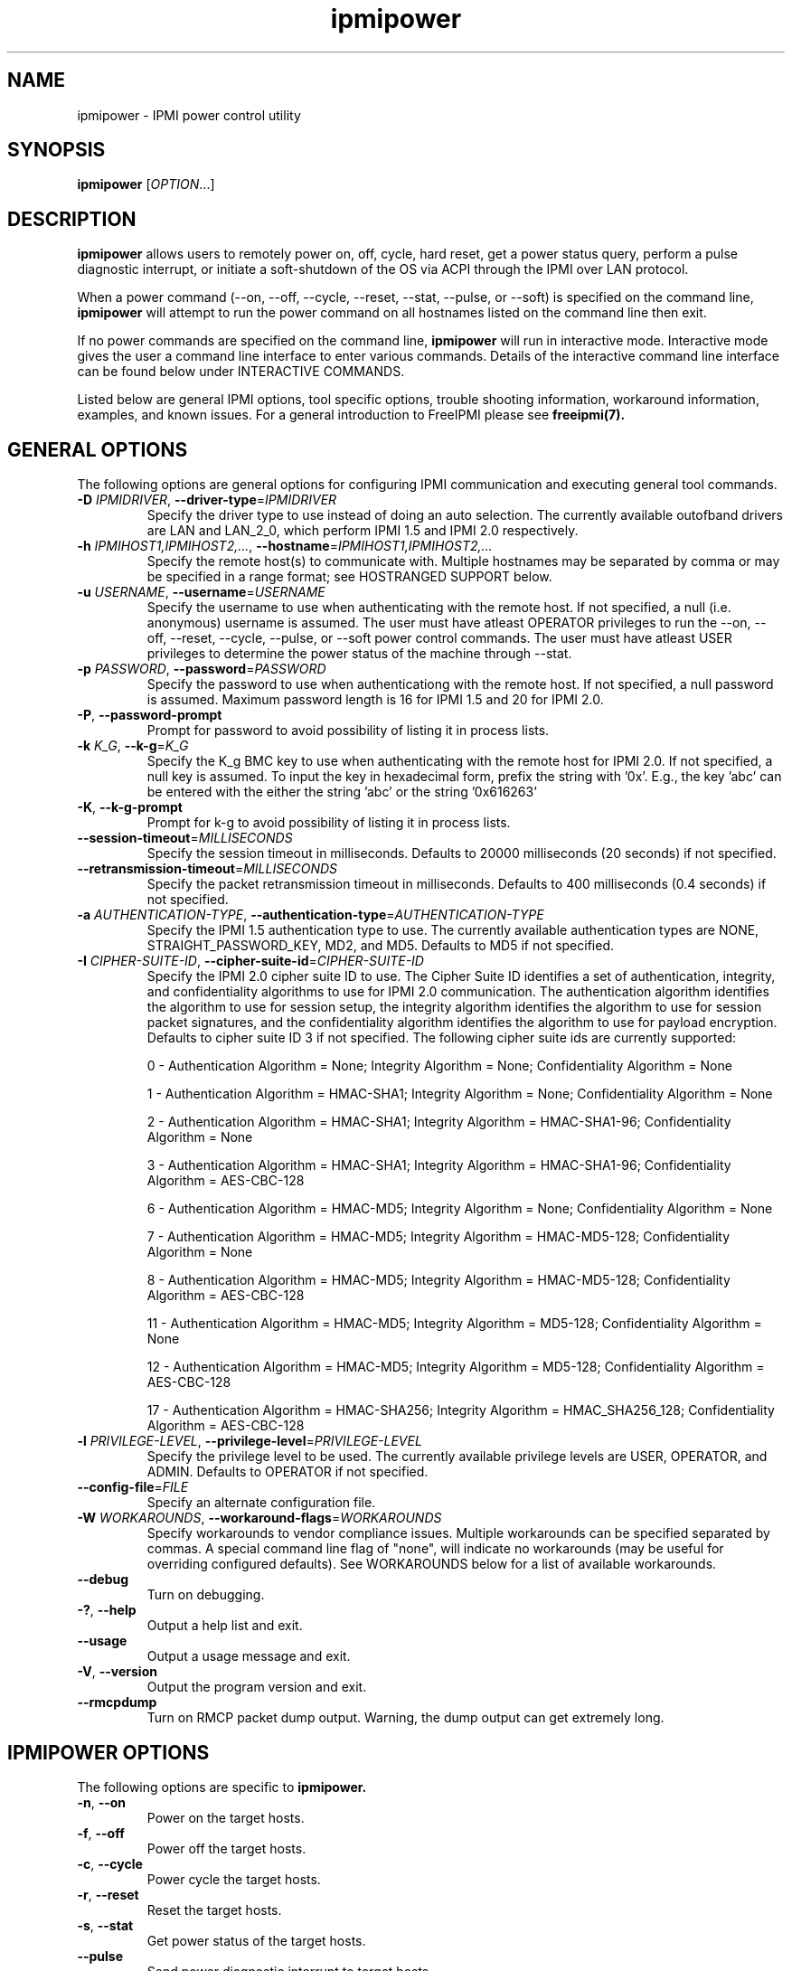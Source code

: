 .\"#############################################################################
.\"$Id: ipmipower.8.pre.in,v 1.59 2010-06-30 21:56:36 chu11 Exp $
.\"#############################################################################
.\"  Copyright (C) 2007-2010 Lawrence Livermore National Security, LLC.
.\"  Copyright (C) 2003-2007 The Regents of the University of California.
.\"  Produced at Lawrence Livermore National Laboratory (cf, DISCLAIMER).
.\"  Written by Albert Chu <chu11@llnl.gov>
.\"  UCRL-CODE-155698
.\"  
.\"  This file is part of Ipmipower, a remote power control utility. 
.\"  For details, see http://www.llnl.gov/linux/.
.\"
.\"  Ipmipower is free software; you can redistribute it and/or modify it under
.\"  the terms of the GNU General Public License as published by the Free
.\"  Software Foundation; either version 3 of the License, or (at your option)
.\"  any later version.
.\"  
.\"  Ipmipower is distributed in the hope that it will be useful, but WITHOUT 
.\"  ANY WARRANTY; without even the implied warranty of MERCHANTABILITY or 
.\"  FITNESS FOR A PARTICULAR PURPOSE.  See the GNU General Public License 
.\"  for more details.
.\"  
.\"  You should have received a copy of the GNU General Public License along
.\"  with Ipmipower.  If not, see <http://www.gnu.org/licenses/>.
.\"############################################################################
.TH ipmipower 8 "2011-10-26" "ipmipower 1.0.8" "System Commands"
.SH "NAME"
ipmipower \- IPMI power control utility
.SH "SYNOPSIS"
.B ipmipower
[\fIOPTION\fR...]
.SH "DESCRIPTION"
.B ipmipower
allows users to remotely power on, off, cycle, hard reset, get a power
status query, perform a pulse diagnostic interrupt, or initiate a
soft-shutdown of the OS via ACPI through the IPMI over LAN protocol.
.LP
When a power command (--on, --off, --cycle, --reset, --stat, --pulse,
or --soft) is specified on the command line,
.B ipmipower
will attempt to run the power command on all hostnames listed on the
command line then exit.
.LP
If no power commands are specified on the command line,
.B ipmipower
will run in interactive mode. Interactive mode gives the user a
command line interface to enter various commands. Details of the
interactive command line interface can be found below under
INTERACTIVE COMMANDS.
.LP
.LP
Listed below are general IPMI options, tool specific options, trouble
shooting information, workaround information, examples, and known
issues. For a general introduction to FreeIPMI please see
.B freeipmi(7).
.SH "GENERAL OPTIONS"
The following options are general options for configuring IPMI
communication and executing general tool commands.
.TP
\fB\-D\fR \fIIPMIDRIVER\fR, \fB\-\-driver\-type\fR=\fIIPMIDRIVER\fR
Specify the driver type to use instead of doing an auto selection.
The currently available outofband drivers are LAN and LAN_2_0, which
perform IPMI 1.5 and IPMI 2.0 respectively.
.TP
\fB\-h\fR \fIIPMIHOST1,IPMIHOST2,...\fR, \fB\-\-hostname\fR=\fIIPMIHOST1,IPMIHOST2,...\fR
Specify the remote host(s) to communicate with. Multiple hostnames
may be separated by comma or may be specified in a range format; see
HOSTRANGED SUPPORT below.
.TP
\fB\-u\fR \fIUSERNAME\fR, \fB\-\-username\fR=\fIUSERNAME\fR
Specify the username to use when authenticating with the remote host.
If not specified, a null (i.e. anonymous) username is assumed. The
user must have atleast OPERATOR privileges to run the --on, --off,
--reset, --cycle, --pulse, or --soft power control commands. The user
must have atleast USER privileges to determine the power status of the
machine through --stat.
.TP
\fB\-p\fR \fIPASSWORD\fR, \fB\-\-password\fR=\fIPASSWORD\fR
Specify the password to use when authenticationg with the remote host.
If not specified, a null password is assumed. Maximum password length
is 16 for IPMI 1.5 and 20 for IPMI 2.0.
.TP
\fB\-P\fR, \fB\-\-password-prompt\fR
Prompt for password to avoid possibility of listing
it in process lists.
.TP
\fB\-k\fR \fIK_G\fR, \fB\-\-k-g\fR=\fIK_G\fR
Specify the K_g BMC key to use when authenticating with the remote
host for IPMI 2.0. If not specified, a null key is assumed. To input
the key in hexadecimal form, prefix the string with '0x'. E.g., the
key 'abc' can be entered with the either the string 'abc' or the
string '0x616263'
.TP
\fB\-K\fR, \fB\-\-k-g-prompt\fR
Prompt for k-g to avoid possibility of listing it in process lists.
.TP
\fB\-\-session-timeout\fR=\fIMILLISECONDS\fR
Specify the session timeout in milliseconds. Defaults to 20000
milliseconds (20 seconds) if not specified.
.TP
\fB\-\-retransmission-timeout\fR=\fIMILLISECONDS\fR
Specify the packet retransmission timeout in milliseconds. Defaults
to 400 milliseconds (0.4 seconds) if not specified.
.TP
\fB\-a\fR \fIAUTHENTICATION\-TYPE\fR, \fB\-\-authentication\-type\fR=\fIAUTHENTICATION\-TYPE\fR
Specify the IPMI 1.5 authentication type to use. The currently
available authentication types are NONE, STRAIGHT_PASSWORD_KEY, MD2,
and MD5. Defaults to MD5 if not specified.
.TP
\fB\-I\fR \fICIPHER-SUITE-ID\fR, \fB\-\-cipher\-suite-id\fR=\fICIPHER-SUITE-ID\fR
Specify the IPMI 2.0 cipher suite ID to use. The Cipher Suite ID
identifies a set of authentication, integrity, and confidentiality
algorithms to use for IPMI 2.0 communication. The authentication
algorithm identifies the algorithm to use for session setup, the
integrity algorithm identifies the algorithm to use for session packet
signatures, and the confidentiality algorithm identifies the algorithm
to use for payload encryption. Defaults to cipher suite ID 3 if not
specified. The following cipher suite ids are currently supported:
.sp
0 - Authentication Algorithm = None; Integrity Algorithm = None; Confidentiality Algorithm = None
.sp
1 - Authentication Algorithm = HMAC-SHA1; Integrity Algorithm = None; Confidentiality Algorithm = None
.sp
2 - Authentication Algorithm = HMAC-SHA1; Integrity Algorithm = HMAC-SHA1-96; Confidentiality Algorithm = None
.sp
3 - Authentication Algorithm = HMAC-SHA1; Integrity Algorithm = HMAC-SHA1-96; Confidentiality Algorithm = AES-CBC-128
.\" .sp
.\" 4 - Authentication Algorithm = HMAC-SHA1; Integrity Algorithm = HMAC-SHA1-96; Confidentiality Algorithm = xRC4-128
.\" .sp
.\" 5 - Authentication Algorithm = HMAC-SHA1; Integrity Algorithm = HMAC-SHA1-96; Confidentiality Algorithm = xRC4-40
.sp
6 - Authentication Algorithm = HMAC-MD5; Integrity Algorithm = None; Confidentiality Algorithm = None
.sp
7 - Authentication Algorithm = HMAC-MD5; Integrity Algorithm = HMAC-MD5-128; Confidentiality Algorithm = None
.sp
8 - Authentication Algorithm = HMAC-MD5; Integrity Algorithm = HMAC-MD5-128; Confidentiality Algorithm = AES-CBC-128
.\" .sp
.\" 9 - Authentication Algorithm = HMAC-MD5; Integrity Algorithm = HMAC-MD5-128; Confidentiality Algorithm = xRC4-128
.\" .sp
.\" 10 - Authentication Algorithm = HMAC-MD5; Integrity Algorithm = HMAC-MD5-128; Confidentiality Algorithm = xRC4-40
.sp
11 - Authentication Algorithm = HMAC-MD5; Integrity Algorithm = MD5-128; Confidentiality Algorithm = None
.sp
12 - Authentication Algorithm = HMAC-MD5; Integrity Algorithm = MD5-128; Confidentiality Algorithm = AES-CBC-128
.\" .sp
.\" 13 - Authentication Algorithm = HMAC-MD5; Integrity Algorithm = MD5-128; Confidentiality Algorithm = xRC4-128
.\" .sp
.\" 14 - Authentication Algorithm = HMAC-MD5; Integrity Algorithm = MD5-128; Confidentiality Algorithm = xRC4-40
.\" XXX GUESS
.\" .sp
.\" 15 - Authentication Algorithm = HMAC-SHA256; Integrity Algorithm = None; Confidentiality Algorithm = None
.\" XXX GUESS
.\" .sp
.\" 16 - Authentication Algorithm = HMAC-SHA256; Integrity Algorithm = HMAC_SHA256_128; Confidentiality Algorithm = None
.sp
17 - Authentication Algorithm = HMAC-SHA256; Integrity Algorithm = HMAC_SHA256_128; Confidentiality Algorithm = AES-CBC-128
.\" XXX GUESS
.\" .sp
.\" 18 - Authentication Algorithm = HMAC-SHA256; Integrity Algorithm = HMAC_SHA256_128; Confidentiality Algorithm = xRC4-128
.\" XXX GUESS
.\" .sp
.\" 19 - Authentication Algorithm = HMAC-SHA256; Integrity Algorithm = HMAC_SHA256_128; Confidentiality Algorithm = xRC4-40
.TP
\fB\-l\fR \fIPRIVILEGE\-LEVEL\fR, \fB\-\-privilege\-level\fR=\fIPRIVILEGE\-LEVEL\fR
Specify the privilege level to be used. The currently available
privilege levels are USER, OPERATOR, and ADMIN. Defaults to OPERATOR
if not specified.
.TP
\fB\-\-config\-file\fR=\fIFILE\fR
Specify an alternate configuration file.
.TP
\fB\-W\fR \fIWORKAROUNDS\fR, \fB\-\-workaround\-flags\fR=\fIWORKAROUNDS\fR
Specify workarounds to vendor compliance issues. Multiple workarounds
can be specified separated by commas. A special command line flag of
"none", will indicate no workarounds (may be useful for overriding
configured defaults). See WORKAROUNDS below for a list of available
workarounds.
.TP
\fB\-\-debug\fR
Turn on debugging.
.TP
\fB\-?\fR, \fB\-\-help\fR
Output a help list and exit.
.TP
\fB\-\-usage\fR
Output a usage message and exit.
.TP
\fB\-V\fR, \fB\-\-version\fR
Output the program version and exit.
.if 1 \{
.TP
\fB\-\-rmcpdump\fR
Turn on RMCP packet dump output. Warning, the dump output can get
extremely long.
\}
.SH "IPMIPOWER OPTIONS"
The following options are specific to
.B ipmipower.
.TP
\fB\-n\fR, \fB\-\-on\fR
Power on the target hosts.
.TP
\fB\-f\fR, \fB\-\-off\fR
Power off the target hosts.
.TP
\fB\-c\fR, \fB\-\-cycle\fR
Power cycle the target hosts.
.TP
\fB\-r\fR, \fB\-\-reset\fR
Reset the target hosts.
.TP
\fB\-s\fR, \fB\-\-stat\fR
Get power status of the target hosts.
.TP
\fB\-\-pulse\fR
Send power diagnostic interrupt to target hosts.
.TP
\fB\-\-soft\fR
Initiate a soft-shutdown of the OS via ACPI.
.TP
\fB\-\-on\-if\-off\fR
The IPMI specification does not require the power cycle or hard reset
commands to turn on a machine that is currently powered off. This
option will force
.B ipmipower
to issue a power on command instead of a power cycle or hard reset
command if the remote machine's power is currently off.
.TP
\fB\-\-wait\-until\-on\fR
The IPMI specification allows power on commands to return prior to the
power on actually taking place. This option will force
.B ipmipower
to regularly query the remote BMC and return only after the machine
has powered on.
.TP
\fB\-\-wait\-until\-off\fR
The IPMI specification allows power off commands to return prior the
power off actually taking place. This option will force
.B ipmipower
to regularly query the remote BMC and return only after the machine
has powered off.
.SH "IPMIPOWER ADVANCED NETWORK OPTIONS"
The following options are used to change the networking behavior of
.B ipmipower.
.TP
\fB\-\-retransmission\-wait\-timeout\fR=\fIMILLISECONDS\fR
Specify the retransmission wait timeout length in milliseconds. The
retransmission wait timeout is similar to the retransmission timeout
above, but is used specifically for power completion verification with
the \fB\-\-wait\-until\-on\fR and \fB\-\-wait\-until\-off\fR options.
Defaults to 500 milliseconds (0.5 seconds).
.TP
\fB\-\-retransmission\-backoff\-count\fR=\fICOUNT\fR
Specify the retransmission backoff count for retransmissions. After
ever COUNT retransmissions, the retransmission timeout length will be
increased by another factor. Defaults to 8.
.TP
\fB\-\-ping\-interval\fR=\fIMILLISECONDS\fR
Specify the ping interval length in milliseconds. When running in
interactive mode, RMCP (Remote Management Control Protocol) discovery
messages will be sent to all configured remote hosts every
MILLISECONDS to confirm their support of IPMI. Power commands cannot
be sent to a host until it is discovered (or re-discovered if
previously lost). Defaults to 5000 milliseconds (5 seconds). Ping
discovery messages can be disabled by setting this valu to 0. RMCP
ping discovery messages are automatically disabled in non-interactive
mode.
.TP
\fB\-\-ping\-timeout\fR=\fIMILLISECONDS\fR
Specify the ping timeout length in milliseconds. When running in
interactive mode, RMCP (Remote Management Control Protocol) messages
discovery will be sent to all configured remote hosts to confirm their
support of IPMI. A remote host is considered undiscovered if the host
does not respond in MILLISECONDS time. Defaults to 30000 milliseconds
(30 seconds). The ping timeout cannot be larger than the ping interval.
.TP
\fB\-\-ping\-packet\-count\fR=\fICOUNT\fR
Specify the ping packet count size. Defaults to 10. See the
\fB\-\-ping-percent\-fR option below for more information on this
option.
.TP
\fB\-\-ping\-percent\fR=\fIPERCENT\fR
Specify the ping percent value. Defaults to 50.
Since IPMI is based on UDP, it is
difficult for
.B ipmipower
to distinguish between a missing machine and a bad (or heavily loaded)
network connection in interactive mode. when running in interactive
mode. For example, suppose a link consistently drops 80% of the
packets to a particular machine. The power control operation may have
difficulty completing, although a recent pong response from RMCP makes
.B ipmipower
believe the machine is up and functioning properly.
The ping packet acount and percent options are used to alleviate this
problem.
.B Ipmipower
will monitor RMCP ping packets in packet count chunks. If
.B ipmipower
does not receive a response to greater than ping percent of those
packets,
.B ipmipower
will assume the link to this node is bad and will not send power
control operations to that node until the connection is determined to
be reliable. This heuristic can be disabled by setting either the
ping packet count or ping percent to 0. This feature is not used if
ping interval is set to 0.
.TP
\fB\-\-ping\-consec\-count\fR=\fICOUNT\fR
Specify the ping consecutive count. This is another heuristic used to
determine if a node should be considered discovered, undiscovered, or
with a bad connection. If a valid RMCP pong response was received for
the last COUNT ping packets, a node will be considered discovered,
regardless of other heuristics listed above. Defaults to 5. This
heuristic can be disabled by setting this value to 0. This feature is
not used if other ping features described above are disabled.
.LP
.SH "HOSTRANGED OPTIONS"
The following options manipulate hostranged output. See HOSTRANGED
SUPPORT below for additional information on hostranges.
.TP
\fB\-B\fR, \fB\-\-buffer-output\fR
Buffer hostranged output. For each node, buffer standard output until
the node has completed its IPMI operation. When specifying this
option, data may appear to output slower to the user since the the
entire IPMI operation must complete before any data can be output.
See HOSTRANGED SUPPORT below for additional information.
.TP
\fB\-C\fR, \fB\-\-consolidate-output\fR
Consolidate hostranged output. The complete standard output from
every node specified will be consolidated so that nodes with identical
output are not output twice. A header will list those nodes with the
consolidated output. When this option is specified, no output can be
seen until the IPMI operations to all nodes has completed. If the
user breaks out of the program early, all currently consolidated
output will be dumped. See HOSTRANGED SUPPORT below for additional
information.
.TP
\fB\-F\fR \fINUM\fR, \fB\-\-fanout\fR=\fINUM\fR
Specify multiple host fanout. Indicates the maximum number of power
control operations that can be executed in parallel.
.TP
\fB\-E\fR, \fB\-\-eliminate\fR
Eliminate hosts determined as undetected by
.B ipmidetect.
This attempts to remove the common issue of hostranged execution
timing out due to several nodes being removed from service in a large
cluster. The
.B ipmidetectd
daemon must be running on the node executing the command.
.TP
\fB\-\-always\-prefix\fR
Always prefix output, even if only one host is specified or
communicating in-band. This option is primarily useful for
scripting purposes. Option will be ignored if specified with
the \fB\-C\fR option.
.LP
.SH "INTERACTIVE COMMANDS"
.B ipmipower
provides the following interactive commands at the ipmipower> prompt.
Before any power commands (on, off, cycle, reset, stat, pulse, or
soft) can be used, hostnames must be configured into
.B ipmipower,
either through the command prompt or the hostname command below. The
parameters and options to the commands below mirror their appropriate
command line options.
.TP
\fBhostname\fR \fI[IPMIHOST(s)]\fR
Specify a new set of hosts. No input to unconfigure all hosts.
.TP
\fBusername\fR \fI[USERNAME]\fR
Specify a new username. No input for null username.
.TP
\fBpassword\fR \fI[PASSWORD]\fR
Specify a new password. No input for null password.
.TP
\fBk_g\fR \fI[K_G]\fR
Specify a new K_g BMC Key. No input for null key. Prefix with '0x'
to enter a key in hexadecimal
.TP
\fBipmi-version\fR \fIIPMIVERSION\fR
Specify the ipmi version to use.
.TP
\fBsession-timeout\fR \fIMILLISECONDS\fR
Specify a new session timeout length.
.TP
\fBretransmission-timeout\fR \fIMILLISECONDS\fR
Specify a new retransmiision timeout length.
.TP
\fBauthentication-type\fR \fIAUTHENTICATION-TYPE\fR
Specify the authentication type to use.
.TP
\fBcipher-suite-id\fR \fICIPHER-SUITE-ID\fR
Specify the cipher suite id to use.
.TP
\fBprivilege-level\fR \fIPRIVILEGE-LEVEL\fR
Specify the privilege level to use.
.TP
\fBworkaround-flags\fR \fIWORKAROUNDS\fR
Specify workaround flags.
.TP
\fBdebug\fR \fI[on|off]\fR
Toggle debug output.
.if 1 \{
.TP
\fBrmcpdump\fR \fI[on|off]\fR
Toggle RMCP dump output.
\}
.TP
\fBon\fR \fI[IPMIHOST(s)]\fR
Turn on all configured hosts or specified hosts.
.TP
\fBoff\fR \fI[IPMIHOST(s)]\fR
Turn off all configured hosts or specified hosts.
.TP
\fBcycle\fR \fI[IPMIHOST(s)]\fR
Power cycle all configured hosts or specified hosts.
.TP
\fBreset\fR \fI[IPMIHOST(s)]\fR
Reset all configured hosts or specified hosts.
.TP
\fBstat\fR \fI[IPMIHOST(s)]\fR
Query power status for all configured hosts or specified hosts.
.TP
\fBpulse\fR \fI[IPMIHOST(s)]\fR
Pulse diagnostic interrupt all configured hosts or specified hosts.
.TP
\fBsoft\fR \fI[IPMIHOST(s)]\fR
Initiate a soft-shutdown for all configured hosts or specified hosts.
.TP
\fBidentify-on\fR \fI[IPMIHOST(s)]\fR
Turn on physical system identification.
.TP
\fBidentify-off\fR \fI[IPMIHOST(s)]\fR
Turn off physical system identification.
.TP
\fBidentify-status\fR \fI[IPMIHOST(s)]\fR
Query physical system identification status.
.TP
\fBon-if-off\fR \fI[on|off]\fR
Toggle on-if-off functionality.
.TP
\fBwait-until-on\fR \fI[on|off]\fR
Toggle wait-until-on functionality.
.TP
\fBwait-until-off\fR \fI[on|off]\fR
Toggle wait-until-off functionality.
.TP
\fBretransmission-wait-timeout\fR \fIMILLISECONDS\fR
Specify a new retransmission wait timeout length.
.TP
\fBretransmission-backoff-count\fR \fICOUNT\fR
Specify a new retransmission backoff count.
.TP
\fBping-interval\fR \fIMILLISECONDS\fR
Specify a new ping interval length.
.TP
\fBping-timeout\fR \fIMILLISECONDS\fR
Specify a new ping timeout length.
.TP
\fBping-packet-count\fR \fICOUNT\fR
Specify a new ping packet count.
.TP
\fBping-percent\fR \fIPERCENT\fR
Specify a new ping percent.
.TP
\fBping-consec-count\fR \fICOUNT\fR
Specify a new ping consec count.
.TP
\fBbuffer-output\fR \fI[on|off]\fR
Toggle buffer-output functionality.
.TP
\fBconsolidate-output\fR \fI[on|off]\fR
Toggle consolidate-output functionality.
.TP
\fBfanout\fR \fICOUNT\fR
Specify a fanout.
.TP
\fBalways-prefix\fR \fI[on|off]\fR
Toggle always-prefix functionality.
.TP
\fBhelp\fR
Output help menu.
.TP
\fBversion\fR
Output version.
.TP
\fBconfig\fR
Output the current configuration.
.TP
\fBquit\fR
Quit program.
.B ipmipower.
.SH "HOSTRANGED SUPPORT"
Multiple hosts can be input either as an explicit comma separated
lists of hosts or a range of hostnames in the general form:
prefix[n-m,l-k,...], where n < m and l < k, etc. The later form
should not be confused with regular expression character classes (also
denoted by []). For example, foo[19] does not represent foo1 or foo9,
but rather represents a degenerate range: foo19.
.LP
This range syntax is meant only as a convenience on clusters with a
prefixNN naming convention and specification of ranges should not be
considered necessary -- the list foo1,foo9 could be specified as such,
or by the range foo[1,9].
.LP
Some examples of range usage follow:
.nf
    foo[01-05] instead of foo01,foo02,foo03,foo04,foo05
    foo[7,9-10] instead of foo7,foo9,foo10
    foo[0-3] instead of foo0,foo1,foo2,foo3
.fi
.LP
As a reminder to the reader, some shells will interpret brackets ([
and ]) for pattern matching. Depending on your shell, it may be
necessary to enclose ranged lists within quotes.
.LP
When multiple hosts are specified by the user, a socket will be
created for each host and polled on, effectively allowing
communication to all hosts in parallel. This will allow communication
to large numbers of nodes far more quickly than if done in serial.
The \fB\-F\fR option can configure the number of nodes that can be
communicated with in parallel at the same time.
.LP
By default, standard output from each node specified will be output
with the hostname prepended to each line. Although this output is
readable in many situations, it may be difficult to read in other
situations. For example, output from multiple nodes may be mixed
together. The \fB\-B\fR and \fB\-C\fR options can be used to change
this default.
.SH "EXAMPLES"
.LP
Determine the power status of foo[0-2] with null username and password
        ipmipower -h foo[0-2] --stat
.LP
Determine the power status of foo[0-2] with non-null username and password
        ipmipower -h foo[0-2] -u foo -p bar --stat
.LP
Hard reset nodes foo[0-2] with non-null username and password
        ipmipower -h foo[0-2] -u foo -p bar --reset
.SH "GENERAL TROUBLESHOOTING"
Most often, IPMI over LAN problems involve a misconfiguration of the
remote machine's BMC.  Double check to make sure the following are
configured properly in the remote machine's BMC: IP address, MAC
address, subnet mask, username, user enablement, user privilege,
password, LAN privilege, LAN enablement, and allowed authentication
type(s). For IPMI 2.0 connections, double check to make sure the
cipher suite privilege(s) and K_g key are configured properly. The
.B bmc-config(8)
tool can be used to check and/or change these configuration
settings.
.LP
The following are common issues for given error messages:
.LP
"username invalid" - The username entered (or a NULL username if none
was entered) is not available on the remote machine. It may also be
possible the remote BMC's username configuration is incorrect.
.LP
"password invalid" - The password entered (or a NULL password if none
was entered) is not correct. It may also be possible the password for
the user is not correctly configured on the remote BMC.
.LP
"password verification timeout" - Password verification has timed out.
A "password invalid" error (described above) or a generic "session
timeout" (described below) occurred.  During this point in the
protocol it cannot be differentiated which occurred.
.LP
"k_g invalid" - The K_g key entered (or a NULL K_g key if none was
entered) is not correct. It may also be possible the K_g key is not
correctly configured on the remote BMC.
.LP
"privilege level insufficient" - An IPMI command requires a higher
user privilege than the one authenticated with. Please try to
authenticate with a higher privilege. This may require authenticating
to a different user which has a higher maximum privilege.
.LP
"privilege level cannot be obtained for this user" - The privilege
level you are attempting to authenticate with is higher than the
maximum allowed for this user. Please try again with a lower
privilege. It may also be possible the maximum privilege level
allowed for a user is not configured properly on the remote BMC.
.LP
"authentication type unavailable for attempted privilege level" - The
authentication type you wish to authenticate with is not available for
this privilege level. Please try again with an alternate
authentication type or alternate privilege level. It may also be
possible the available authentication types you can authenticate with
are not correctly configured on the remote BMC.
.LP
"cipher suite id unavailable" - The cipher suite id you wish to
authenticate with is not available on the remote BMC. Please try
again with an alternate cipher suite id. It may also be possible the
available cipher suite ids are not correctly configured on the remote
BMC.
.LP
"ipmi 2.0 unavailable" - IPMI 2.0 was not discovered on the remote
machine. Please try to use IPMI 1.5 instead.
.LP
"connection timeout" - Initial IPMI communication failed. A number of
potential errors are possible, including an invalid hostname
specified, an IPMI IP address cannot be resolved, IPMI is not enabled
on the remote server, the network connection is bad, etc. Please
verify configuration and connectivity.
.LP
"session timeout" - The IPMI session has timed out. Please reconnect.
If IPMI over LAN continually times out, you may wish to increase the
retransmission timeout. Some remote BMCs are considerably slower than
others.
.LP
Please see WORKAROUNDS below to also if there are any vendor specific
bugs that have been discovered and worked around.
.SH "IPMIPOWER TROUBLESHOOTING"
When powering on a powered off machine, the client must have a means
by which to resolve the MAC address of the remote machine's ethernet
card. This is typically done in one of two ways.
.LP
1) Enable gratuitous ARPs on the remote machine. The remote machine
will send out a gratuitous ARP, which advertises the ethernet IP and
MAC address so that other machines on the network this information
their local ARP cache. For large clusters, this method is not
recommended since gratuitous ARPs can flood the network with
unnecessary traffic.
.LP
2) Permanently store the remote machine's MAC address in the local ARP
cache. This is the more common approach on large clusters.
.LP
Other methods are listed in the IPMI specification.
.LP
If
.B ipmipower
is running a tad slow when running a power control command on the
commandline (compared to running a power control command in
interactive mode), hostname IP resolution may be slowing the startup
code down. Hostname resolution tuning may help make
.B ipmipower
execute faster on the commandline. This performance problem should
not matter when running in interactive mode or with
.B powerman,
since it is a one-time setup cost.
.SH "WORKAROUNDS"
With so many different vendors implementing their own IPMI solutions,
different vendors may implement their IPMI protocols incorrectly. The
following lists the workarounds currently available to handle
discovered compliance issues.
.LP
When possible, workarounds have been implemented so they will be
transparent to the user. However, some will require the user to
specify a workaround be used via the -W option.
.LP
The hardware listed below may only indicate the hardware that a
problem was discovered on. Newer versions of hardware may fix the
problems indicated below. Similar machines from vendors may or may
not exhibit the same problems. Different vendors may license their
firmware from the same IPMI firmware developer, so it may be
worthwhile to try workarounds listed below even if your motherboard is
not listed.
.LP
"authcap" - This workaround option will skip early checks for username
capabilities, authentication capabilities, and K_g support and allow
IPMI authentication to succeed. It works around multiple issues in
which the remote system does not properly report username
capabilities, authentication capabilities, or K_g status. Those
hitting this issue may see "username invalid", "authentication type
unavailable for attempted privilege level", or "k_g invalid" errors.
Issue observed on Asus P5M2/P5MT-R/RS162-E4/RX4, Intel SR1520ML/X38ML,
and Sun Fire 2200/4150/4450 with ELOM.
.LP
"idzero" - This workaround option will allow empty session IDs to be
accepted by the client. It works around IPMI sessions that report
empty session IDs to the client. Those hitting this issue may see
"session timeout" errors. Issue observed on Tyan S2882 with M3289
BMC.
.LP
"unexpectedauth" - This workaround option will allow unexpected
non-null authcodes to be checked as though they were expected. It
works around an issue when packets contain non-null authentication
data when they should be null due to disabled per-message
authentication. Those hitting this issue may see "session timeout"
errors. Issue observed on Dell PowerEdge 2850,SC1425. Confirmed
fixed on newer firmware.
.LP
"forcepermsg" - This workaround option will force per-message
authentication to be used no matter what is advertised by the remote
system. It works around an issue when per-message authentication is
advertised as disabled on the remote system, but it is actually
required for the protocol. Those hitting this issue may see "session
timeout" errors.  Issue observed on IBM eServer 325.
.LP
"endianseq" - This workaround option will flip the endian of the
session sequence numbers to allow the session to continue properly.
It works around IPMI 1.5 session sequence numbers that are the wrong
endian. Those hitting this issue may see "session timeout" errors.
Issue observed on some Sun ILOM 1.0/2.0 (depends on service processor
endian).
.LP
"intel20" - This workaround option will work around several Intel IPMI
2.0 authentication issues. The issues covered include padding of
usernames, and password truncation if the authentication algorithm is
HMAC-MD5-128. Those hitting this issue may see "username invalid",
"password invalid", or "k_g invalid" errors. Issue observed on Intel
SE7520AF2 with Intel Server Management Module (Professional Edition).
.LP
"supermicro20" - This workaround option will work around several
Supermicro IPMI 2.0 authentication issues on motherboards w/ Peppercon
IPMI firmware. The issues covered include handling invalid length
authentication codes. Those hitting this issue may see "password
invalid" errors.  Issue observed on Supermicro H8QME with SIMSO
daughter card. Confirmed fixed on newerver firmware.
.LP
"sun20" - This workaround option will work work around several Sun
IPMI 2.0 authentication issues. The issues covered include invalid
lengthed hash keys, improperly hashed keys, and invalid cipher suite
records. Those hitting this issue may see "password invalid" or "bmc
error" errors.  Issue observed on Sun Fire 4100/4200/4500 with ILOM.
This workaround automatically includes the "opensesspriv" workaround.
.LP
"opensesspriv" - This workaround option will slightly alter FreeIPMI's
IPMI 2.0 connection protocol to workaround an invalid hashing
algorithm used by the remote system. The privilege level sent during
the Open Session stage of an IPMI 2.0 connection is used for hashing
keys instead of the privilege level sent during the RAKP1 connection
stage. Those hitting this issue may see "password invalid", "k_g
invalid", or "bad rmcpplus status code" errors.  Issue observed on Sun
Fire 4100/4200/4500 with ILOM, Inventec 5441/Dell Xanadu II,
Supermicro X8DTH, Supermicro X8DTG, Intel S5500WBV/Penguin Relion 700,
and Intel S2600JF/Appro 512X. This workaround is automatically
triggered with the "sun20" workaround.
.LP
"integritycheckvalue" - This workaround option will work around an
invalid integrity check value during an IPMI 2.0 session establishment
when using Cipher Suite ID 0. The integrity check value should be 0
length, however the remote motherboard responds with a non-empty
field. Those hitting this issue may see "k_g invalid" errors. Issue
observed on Supermicro X8DTG, Supermicro X8DTU, and Intel
S5500WBV/Penguin Relion 700.
.SH "KNOWN ISSUES"
On older operating systems, if you input your username, password,
and other potentially security relevant information on the command
line, this information may be discovered by other users when using
tools like the
.B ps(1)
command or looking in the /proc file system. It is generally more
secure to input password information with options like the -P or -K
options. Configuring security relevant information in the FreeIPMI
configuration file would also be an appropriate way to hide this information.
.LP
In order to prevent brute force attacks, some BMCs will temporarily
"lock up" after a number of remote authentication errors. You may
need to wait awhile in order to this temporary "lock up" to pass
before you may authenticate again.
.LP
IPMI specifications do not require BMCs to perform a power control
operation before returning a completion code to the caller.
Therefore, it is possible for
.B ipmipower
to return power status queries opposite of what you are expecting.
For example, if a "power off" operation is performed, a BMC may return
a successful completion code to
.B ipmipower
before the "power off" operation is actually performed. Subsequent
power status queries may return "on" for several seconds, until the
BMC actually performs the "power off" operation.
.LP
.if 1 \{
This version of ipmipower was compiled with debugging. When compiled
with debugging,
.B ipmipower
is insecure. The following were intentionally
left in
.B ipmipower
for debugging purposes:
.LP
.IP o 2
Core dumps are enabled.
.IP o
In interactive mode, commands may output sensitive information
to stdout.
.LP
Before placing
.B ipmipower
in a production system, it is recommended that the program be compiled
with debugging turned off.
\}
.SH "REPORTING BUGS"
Report bugs to <freeipmi\-users@gnu.org> or <freeipmi\-devel@gnu.org>.
.SH COPYRIGHT
Copyright (C) 2007-2010 Lawrence Livermore National Security, LLC.
.br
Copyright (C) 2003-2007 The Regents of the University of California.
.PP
This program is free software; you can redistribute it and/or modify
it under the terms of the GNU General Public License as published by
the Free Software Foundation; either version 3 of the License, or (at
your option) any later version.
.SH "SEE ALSO"
freeipmi.conf(5), freeipmi(7), bmc-config(8)
.PP
http://www.gnu.org/software/freeipmi/
